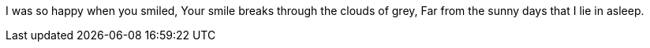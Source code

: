 I was so happy when you smiled,
Your smile breaks through the clouds of grey,
Far from the sunny days that I lie in asleep.